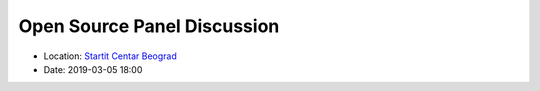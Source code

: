 .. _meetup_21:

Open Source Panel Discussion
=================

- Location: `Startit Centar Beograd <https://maps.app.goo.gl/omb6dD3b1hewEdrx8>`_
- Date: 2019-03-05 18:00
..  youtube:: 9XTLG2Grn3M
